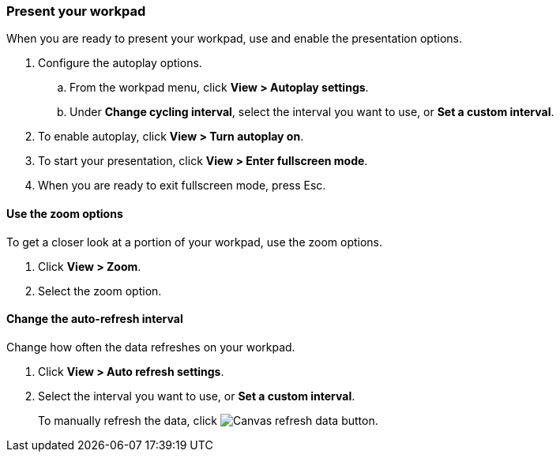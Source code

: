 [role="xpack"]
[[canvas-present-workpad]]
=== Present your workpad

When you are ready to present your workpad, use and enable the presentation options.

. Configure the autoplay options.

.. From the workpad menu, click *View > Autoplay settings*.

.. Under *Change cycling interval*, select the interval you want to use, or *Set a custom interval*.

. To enable autoplay, click *View > Turn autoplay on*.

. To start your presentation, click *View > Enter fullscreen mode*.

. When you are ready to exit fullscreen mode, press Esc.

[float]
[[zoom-in-out]]
==== Use the zoom options

To get a closer look at a portion of your workpad, use the zoom options.

. Click *View > Zoom*.

. Select the zoom option.

[float]
[[configure-auto-refresh-interval]]
==== Change the auto-refresh interval

Change how often the data refreshes on your workpad.

. Click *View > Auto refresh settings*.

. Select the interval you want to use, or *Set a custom interval*.
+
To manually refresh the data, click image:canvas/images/canvas-refresh-data.png[Canvas refresh data button].
